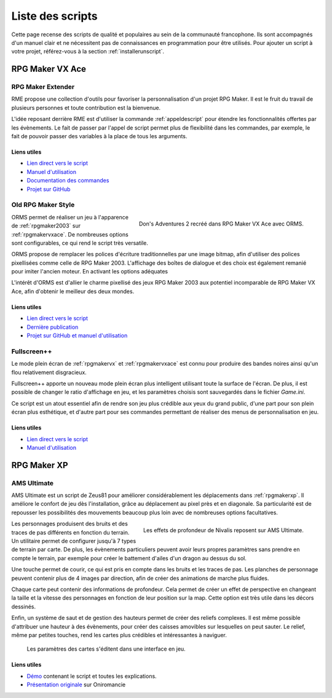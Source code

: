 .. meta::
   :description: Téléchargez des scripts pour ajouter de nouvelles fonctionnalités à vos jeux RPG Maker, sans savoir programmer. Donnez un souffle nouveau à vos jeux grâce aux scripts RME, Fullscreen++, ORMS, et bien d'autres !

Liste des scripts
=================

Cette page recense des scripts de qualité et populaires au sein de la communauté francophone. Ils sont accompagnés d'un manuel clair et ne nécessitent pas de connaissances en programmation pour être utilisés. Pour ajouter un script à votre projet, référez-vous à la section :ref:`installerunscript`.

RPG Maker VX Ace
________________

.. _rme:

RPG Maker Extender
------------------

RME propose une collection d'outils pour favoriser la personnalisation d'un projet RPG Maker. Il est le fruit du travail de plusieurs personnes et toute contribution est la bienvenue.

L'idée reposant derrière RME est d'utiliser la commande :ref:`appeldescript` pour étendre les fonctionnalités offertes par les évènements. Le fait de passer par l'appel de script permet plus de flexibilité dans les commandes, par exemple, le fait de pouvoir passer des variables à la place de tous les arguments.

Liens utiles
~~~~~~~~~~~~

* `Lien direct vers le script <https://raw.githubusercontent.com/RMEx/RME/master/RME.rb>`_
* `Manuel d'utilisation <https://github.com/RMEx/RME/wiki>`_
* `Documentation des commandes <http://rmex.github.io/RMEDoc/>`_
* `Projet sur GitHub <https://github.com/RMEx/RME>`_

.. _orms:

Old RPG Maker Style
-------------------

.. figure:: https://i.imgur.com/J6EiJzK.png
   :alt: Screenshot de Don's Adventures 2
   :align: right

   Don's Adventures 2 recréé dans RPG Maker VX Ace avec ORMS.

ORMS permet de réaliser un jeu à l'apparence de :ref:`rpgmaker2003` sur :ref:`rpgmakervxace`. De nombreuses options sont configurables, ce qui rend le script très versatile.

ORMS propose de remplacer les polices d'écriture traditionnelles par une image bitmap, afin d'utiliser des polices pixellisées comme celle de RPG Maker 2003. L'affichage des boîtes de dialogue et des choix est également remanié pour imiter l'ancien moteur. En activant les options adéquates

L'intérêt d'ORMS est d'allier le charme pixellisé des jeux RPG Maker 2003 aux potentiel incomparable de RPG Maker VX Ace, afin d'obtenir le meilleur des deux mondes.

Liens utiles
~~~~~~~~~~~~

* `Lien direct vers le script <https://raw.githubusercontent.com/RMEx/orms/master/orms.rb>`_
* `Dernière publication <https://github.com/RMEx/orms/releases>`_
* `Projet sur GitHub et manuel d'utilisation <https://github.com/RMEx/orms>`_

.. _fullscreen:

Fullscreen++
------------

Le mode plein écran de :ref:`rpgmakervx` et :ref:`rpgmakervxace` est connu pour produire des bandes noires ainsi qu'un flou relativement disgracieux.

Fullscreen++ apporte un nouveau mode plein écran plus intelligent utilisant toute la surface de l'écran. De plus, il est possible de changer le ratio d'affichage en jeu, et les paramètres choisis sont sauvegardés dans le fichier `Game.ini`.

Ce script est un atout essentiel afin de rendre son jeu plus crédible aux yeux du grand public, d'une part pour son plein écran plus esthétique, et d'autre part pour ses commandes permettant de réaliser des menus de personnalisation en jeu.

Liens utiles
~~~~~~~~~~~~

* `Lien direct vers le script <http://pastebin.com/raw/kc1hzBek>`_
* `Manuel d'utilisation <http://pastebin.com/raw/1TQfMnVJ>`_

RPG Maker XP
____________

.. _amsultimate:

AMS Ultimate
------------

AMS Ultimate est un script de Zeus81 pour améliorer considérablement les déplacements dans :ref:`rpgmakerxp`. Il améliore le confort de jeu dès l'installation, grâce au déplacement au pixel près et en diagonale. Sa particularité est de repousser les possibilités des mouvements beaucoup plus loin avec de nombreuses options facultatives.

.. figure:: https://i.imgur.com/JR9bBdu.png
   :alt: Screenshot de Nivalis
   :align: right

   Les effets de profondeur de Nivalis reposent sur AMS Ultimate.

Les personnages produisent des bruits et des traces de pas différents en fonction du terrain. Un utilitaire permet de configurer jusqu'à 7 types de terrain par carte. De plus, les évènements particuliers peuvent avoir leurs propres paramètres sans prendre en compte le terrain, par exemple pour créer le battement d'ailes d'un dragon au dessus du sol.

Une touche permet de courir, ce qui est pris en compte dans les bruits et les traces de pas. Les planches de personnage peuvent contenir plus de 4 images par direction, afin de créer des animations de marche plus fluides.

Chaque carte peut contenir des informations de profondeur. Cela permet de créer un effet de perspective en changeant la taille et la vitesse des personnages en fonction de leur position sur la map. Cette option est très utile dans les décors dessinés.

Enfin, un système de saut et de gestion des hauteurs permet de créer des reliefs complexes. Il est même possible d'attribuer une hauteur à des évènements, pour créer des caisses amovibles sur lesquelles on peut sauter. Le relief, même par petites touches, rend les cartes plus crédibles et intéressantes à naviguer.

.. figure:: https://i.imgur.com/tqrWlTw.png
   :alt: Utilitaire de configuration de la hauteur

   Les paramètres des cartes s'éditent dans une interface en jeu.

Liens utiles
~~~~~~~~~~~~

* `Démo <https://drive.google.com/open?id=1CIALoiCdO6o4bPWqWDLn3YNdSMWjJBwp>`_ contenant le script et toutes les explications.

* `Présentation originale <http://www.rpg-maker.fr/scripts-133-ams-ultimate.html>`_ sur Oniromancie
